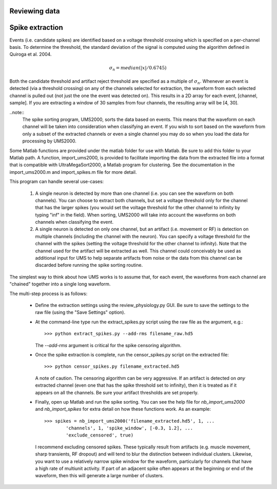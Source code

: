 Reviewing data
--------------

Spike extraction
----------------

Events (i.e. candidate spikes) are identified based on a voltage threshold
crossing which is specified on a per-channel basis.  To determine the threshold,
the standard deviation of the signal is computed using the algorithm defined in
Quiroga et al. 2004.  

.. math::

    \sigma_n = median(|x|/0.6745)

Both the candidate threshold and artifact reject threshold are specified as a
multiple of :math:`\sigma_n`.  Whenever an event is detected (via a threshold
crossing) on any of the channels selected for extraction, the waveform from each
selected channel is pulled out (not just the one the event was detected on).
This results in a 2D array for each event, [channel, sample].  If you are
extracting a window of 30 samples from four channels, the resulting array will
be [4, 30].  

..note:: 
    The spike sorting program, UMS2000, sorts the data based on events.  This
    means that the waveform on each channel will be taken into consideration
    when classifying an event.  If you wish to sort based on the waveform from
    only a subset of the extracted channels or even a single channel you may do
    so when you load the data for processing by UMS2000.

Some Matlab functions are provided under the matlab folder for use with Matlab.
Be sure to add this folder to your Matlab path.  A function, import_ums2000, is
provided to facilitate importing the data from the extracted file into a format
that is compatible with UltraMegaSort2000, a Matlab program for clustering.  See
the documentation in the import_ums2000.m and import_spikes.m file for more
detail.

This program can handle several use-cases:

    1.  A single neuron is detected by more than one channel (i.e. you can see
        the waveform on both channels).  You can choose to extract both
        channels, but set a voltage threshold only for the channel that has the
        larger spikes (you would set the voltage threshold for the other channel
        to infinity by typing "inf" in the field).  When sorting, UMS2000 will
        take into account the waveforms on both channels when classifying the
        event.

    2.  A single neuron is detected on only one channel, but an artifact (i.e.
        movement or RF) is detection on multiple channels (including the channel
        with the neuron).  You can specify a voltage threshold for the channel
        with the spikes (setting the voltage threshold for the other channel to
        infinity).  Note that the channel used for the artifact will be
        extracted as well.  This channel could conceivably be used as additional
        input for UMS to help separate artifacts from noise or the data from
        this channel can be discarded before running the spike sorting routine.  
The simplest way to think about how UMS works is to assume that, for each event,
the waveforms from each channel are "chained" together into a single long
waveform.

The multi-step process is as follows:

    * Define the extraction settings using the review_physiology.py GUI.  Be
      sure to save the settings to the raw file (using the "Save Settings"
      option).
    * At the command-line type run the extract_spikes.py script using the raw
      file as the argument, e.g.::

        >>> python extract_spikes.py --add-rms filename_raw.hd5
      
      The `--add-rms` argument is critical for the spike censoring algorithm.
    * Once the spike extraction is complete, run the censor_spikes.py script on
      the extracted file::

        >>> python censor_spikes.py filename_extracted.hd5

      A note of caution.  The censoring algorithm can be very aggressive.  If an
      artifact is detected on *any* extracted channel (even one that has the
      spike threshold set to infinity), then it is treated as if it appears on
      all the channels.  Be sure your artifact thresholds are set properly.
    * Finally, open up Matlab and run the spike sorting.  You can see the help
      file for `nb_import_ums2000` and `nb_import_spikes` for extra detail on
      how these functions work.  As an example::

        >>> spikes = nb_import_ums2000('filename_extracted.hd5', 1, ...
                'channels', 1, 'spike_window', [-0.3, 1.2], ...
                'exclude_censored', true)

      I recommend excluding censored spikes.  These typically result from
      artifacts (e.g. muscle movement, sharp transients, RF dropout) and will
      tend to blur the distinction between individual clusters.  Likewise, you
      want to use a relatively narrow spike window for the waveform,
      particularly for channels that have a high rate of multiunit activity.  If
      part of an adjacent spike often appears at the beginning or end of the
      waveform, then this will generate a large number of clusters.

